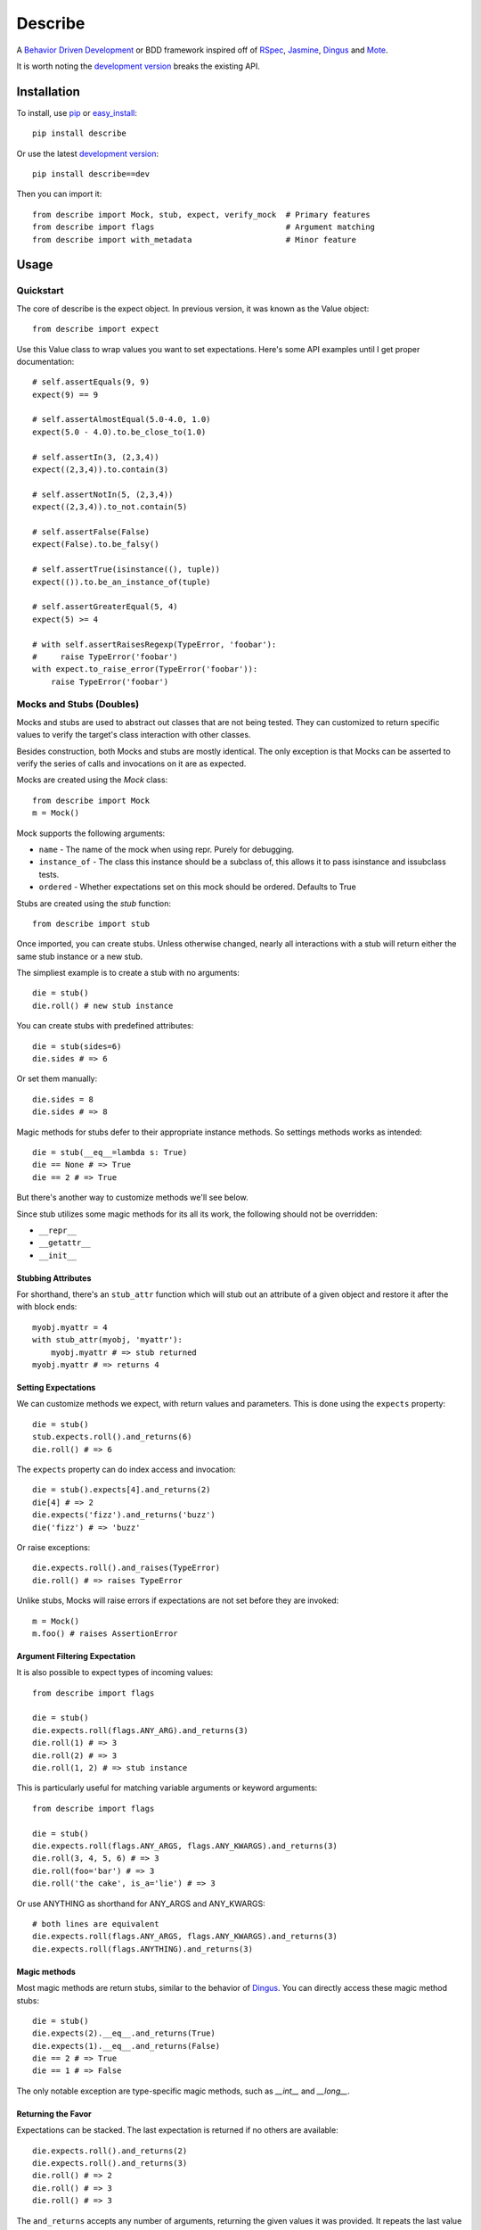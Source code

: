 ############
Describe
############

A `Behavior Driven Development`_ or BDD framework inspired off of RSpec_, Jasmine_, Dingus_ and Mote_.

It is worth noting the `development version`_ breaks the existing API.

.. _Behavior Driven Development: http://en.wikipedia.org/wiki/Behavior_Driven_Development
.. _BDD: http://en.wikipedia.org/wiki/Behavior_Driven_Development
.. _RSpec: http://rspec.info/
.. _Jasmine: http://pivotal.github.com/jasmine/
.. _Mote: https://github.com/garybernhardt/mote
.. _Dingus: https://github.com/garybernhardt/dingus
.. _development version: https://github.com/jeffh/describe/tarball/dev#egg=describe-dev

*************
Installation
*************

To install, use pip_ or easy_install_::

    pip install describe

Or use the latest `development version`_::

    pip install describe==dev

Then you can import it::

  from describe import Mock, stub, expect, verify_mock  # Primary features
  from describe import flags                            # Argument matching
  from describe import with_metadata                    # Minor feature

.. _pip: http://www.pip-installer.org/en/latest/index.html
.. _easy_install: http://peak.telecommunity.com/DevCenter/EasyInstall

*****
Usage
*****

Quickstart
==========

The core of describe is the expect object. In previous version, it was known as the Value object::

    from describe import expect

Use this Value class to wrap values you want to set expectations. Here's some API
examples until I get proper documentation::

    # self.assertEquals(9, 9)
    expect(9) == 9

    # self.assertAlmostEqual(5.0-4.0, 1.0)
    expect(5.0 - 4.0).to.be_close_to(1.0)

    # self.assertIn(3, (2,3,4))
    expect((2,3,4)).to.contain(3)

    # self.assertNotIn(5, (2,3,4))
    expect((2,3,4)).to_not.contain(5)

    # self.assertFalse(False)
    expect(False).to.be_falsy()

    # self.assertTrue(isinstance((), tuple))
    expect(()).to.be_an_instance_of(tuple)

    # self.assertGreaterEqual(5, 4)
    expect(5) >= 4

    # with self.assertRaisesRegexp(TypeError, 'foobar'):
    #     raise TypeError('foobar')
    with expect.to_raise_error(TypeError('foobar')):
        raise TypeError('foobar')

Mocks and Stubs (Doubles)
===============

Mocks and stubs are used to abstract out classes that are not being tested.
They can customized to return specific values to verify the target's class
interaction with other classes.

Besides construction, both Mocks and stubs are mostly identical. The only
exception is that Mocks can be asserted to verify the series of calls and
invocations on it are as expected.

Mocks are created using the `Mock` class::

    from describe import Mock
    m = Mock()

Mock supports the following arguments:

- ``name`` - The name of the mock when using repr. Purely for debugging.
- ``instance_of`` - The class this instance should be a subclass of, this
  allows it to pass isinstance and issubclass tests.
- ``ordered`` - Whether expectations set on this mock should be ordered.
  Defaults to True

Stubs are created using the `stub` function::

    from describe import stub

Once imported, you can create stubs.  Unless otherwise changed, nearly all interactions
with a stub will return either the same stub instance or a new stub.

The simpliest example is to create a stub with no arguments::

    die = stub()
    die.roll() # new stub instance

You can create stubs with predefined attributes::

    die = stub(sides=6)
    die.sides # => 6

Or set them manually::

    die.sides = 8
    die.sides # => 8

Magic methods for stubs defer to their appropriate instance methods. So
settings methods works as intended::

    die = stub(__eq__=lambda s: True)
    die == None # => True
    die == 2 # => True

But there's another way to customize methods we'll see below.

Since stub utilizes some magic methods for its all its work, the following
should not be overridden:

- ``__repr__``
- ``__getattr__``
- ``__init__``


Stubbing Attributes
-------------------

For shorthand, there's an ``stub_attr`` function which will stub out an
attribute of a given object and restore it after the with block ends::

    myobj.myattr = 4
    with stub_attr(myobj, 'myattr'):
        myobj.myattr # => stub returned
    myobj.myattr # => returns 4


Setting Expectations
--------------------

We can customize methods we expect, with return values and parameters.
This is done using the ``expects`` property::

    die = stub()
    stub.expects.roll().and_returns(6)
    die.roll() # => 6

The ``expects`` property can do index access and invocation::

    die = stub().expects[4].and_returns(2)
    die[4] # => 2
    die.expects('fizz').and_returns('buzz')
    die('fizz') # => 'buzz'

Or raise exceptions::

    die.expects.roll().and_raises(TypeError)
    die.roll() # => raises TypeError

Unlike stubs, Mocks will raise errors if expectations are not set before
they are invoked::

    m = Mock()
    m.foo() # raises AssertionError

Argument Filtering Expectation
------------------------------

It is also possible to expect types of incoming values::

    from describe import flags

    die = stub()
    die.expects.roll(flags.ANY_ARG).and_returns(3)
    die.roll(1) # => 3
    die.roll(2) # => 3
    die.roll(1, 2) # => stub instance

This is particularly useful for matching variable arguments or keyword arguments::

    from describe import flags

    die = stub()
    die.expects.roll(flags.ANY_ARGS, flags.ANY_KWARGS).and_returns(3)
    die.roll(3, 4, 5, 6) # => 3
    die.roll(foo='bar') # => 3
    die.roll('the cake', is_a='lie') # => 3

Or use ANYTHING as shorthand for ANY_ARGS and ANY_KWARGS::

    # both lines are equivalent
    die.expects.roll(flags.ANY_ARGS, flags.ANY_KWARGS).and_returns(3)
    die.expects.roll(flags.ANYTHING).and_returns(3)


Magic methods
---------------

Most magic methods are return stubs, similar to the behavior of Dingus_. You can
directly access these magic method stubs::

    die = stub()
    die.expects(2).__eq__.and_returns(True)
    die.expects(1).__eq__.and_returns(False)
    die == 2 # => True
    die == 1 # => False

The only notable exception are type-specific magic methods, such as
`__int__` and `__long__`.


Returning the Favor
-------------------

Expectations can be stacked. The last expectation is returned if no others are
available::

    die.expects.roll().and_returns(2)
    die.expects.roll().and_returns(3)
    die.roll() # => 2
    die.roll() # => 3
    die.roll() # => 3


The ``and_returns`` accepts any number of arguments, returning the given values it was
provided. It repeats the last value indefinitely::

    die = stub().expects.foo().and_return(1, 2, 3)
    die.foo() # => 1
    die.foo() # => 2
    die.foo() # => 3
    die.foo() # => 3
    # ...

In similar syntax, there are 3 other similar methods for telling the stub how to return
values:

* ``and_yields(*values)`` - returns a generator, yielding to each value provided.
* ``and_calls(*functions)`` - returns the value returned by calling each function. The functions
    accept the same arguments as if they received the call directly.
* ``and_raises(*errors)`` - raises each error given.

Except for ``and_yields``, all methods repeat the last value given to it.


Convenience Methods
-------------------

In many scenarios, you need to patch objects from existing libraries. This can
be prone to error, as you need to ensure restoration after the spec runs. For
convenience, Describe provides a set of functions to monkey-patch existing
objects: returning Stub instead of their normal value.

Patching is similar to Mock_ in design.

All patching is done from the patch object::

    from describe import patch

For example, we can patch standard out::

    # nothing actually goes to console
    with patch('sys.stdout'):
        print "hello world"

patch returns the Stub instance of the patched object, which you can use::

    with patch('os.getcwd') as getcwd:
        import os
        getcwd().expects().and_returns('foo')
        expect(os.getcwd()) == 'foo'

Alternatively, you can pass any value for the patch to replace with, instead of the
a stub instance::

    with patch('os.getcwd', lambda: 'lol'):
        import os
        expect(os.getcwd()) == 'lol'

If we're defining a function (see Specs section), we can use it as a decorator, the decorator
will pass the stub instance as the wrapped function's first argument::

    @patch('os.getcwd')
    def it_is_patched(getcwd):
        import os
        getcwd().expects().and_returns('foo')
        expect(os.getcwd()) == 'foo'

If the module exists in the namespace already, you can patch an attribute by it's object::

    import os
    @patch.object(os, 'getcwd')
    def it_is_also_patched(getcwd):
        getcwd().expects().and_returns('foo')
        expect(os.getcwd()) == 'foo'

Like Mock_, temporarily mutating a dictionary-like object is also possible::

    import os
    @patch.dict(os.environ, {'foo': 'bar'})
    def it_replaces_dict():
        expect(os.environ) == {'foo': 'bar'}


.. _Mock: http://www.voidspace.org.uk/python/mock/patch.html
.. _Mote: https://github.com/garybernhardt/mote

Specs
=====

Of course, where are we defining these? In spec files of course! Currently describe
comes with one command, aptly named 'describe'. It simply runs all specs it can find
from the current working directory.

The describe command makes no assumptions on where the spec files. It simply looks for
spec files that end in '_spec.py'.

The simpliest example is to compare to how python's unittest_ library does it::

    # unittest
    from unittest import TestCase
    class DescribeCake(TestCase):
        def setUp(self):
            # before each test

        def tearDown(self):
            # after each test

        def test_it_should_be_tasty(self):
            # assertions for a test

    # describe
    class DescribeCake:
        def before_each(s, context):
            # before each example

        def after_each(s, context):
            # after each example

        def it_should_be_tasty(s, context):
            # test code

In addition to before_each and after_each, there is before_all and after_all if you
prefer to run code before and after the entire group / context is executed.

'Describe' definitions can be nested. Alternatively, the 'Context' prefix can
be used instead::

    # describe
    class DescribeCake:
        class ContextColor:
            def it_is_white(s, context):
                # test code

.. _unittest: http://docs.python.org/library/unittest.html

